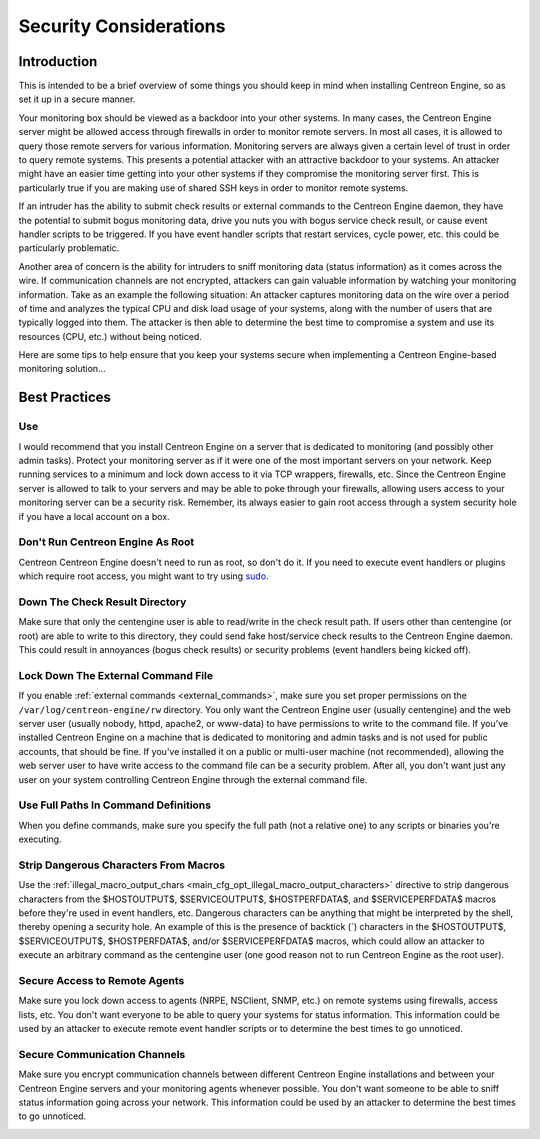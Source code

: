 Security Considerations
***********************

Introduction
============

.. image:: /_static/images/security.png
   :align: center

This is intended to be a brief overview of some things you should keep
in mind when installing Centreon Engine, so as set it up in a secure
manner.

Your monitoring box should be viewed as a backdoor into your other
systems. In many cases, the Centreon Engine server might be allowed
access through firewalls in order to monitor remote servers. In most all
cases, it is allowed to query those remote servers for various
information. Monitoring servers are always given a certain level of
trust in order to query remote systems. This presents a potential
attacker with an attractive backdoor to your systems. An attacker might
have an easier time getting into your other systems if they compromise
the monitoring server first. This is particularly true if you are making
use of shared SSH keys in order to monitor remote systems.

If an intruder has the ability to submit check results or external
commands to the Centreon Engine daemon, they have the potential to
submit bogus monitoring data, drive you nuts you with bogus service
check result, or cause event handler scripts to be triggered. If you
have event handler scripts that restart services, cycle power, etc. this
could be particularly problematic.

Another area of concern is the ability for intruders to sniff monitoring
data (status information) as it comes across the wire. If communication
channels are not encrypted, attackers can gain valuable information by
watching your monitoring information. Take as an example the following
situation: An attacker captures monitoring data on the wire over a
period of time and analyzes the typical CPU and disk load usage of your
systems, along with the number of users that are typically logged into
them. The attacker is then able to determine the best time to compromise
a system and use its resources (CPU, etc.) without being noticed.

Here are some tips to help ensure that you keep your systems secure when
implementing a Centreon Engine-based monitoring solution...

Best Practices
==============

Use
---

I would recommend that you install Centreon Engine on a server that is
dedicated to monitoring (and possibly other admin tasks). Protect your
monitoring server as if it were one of the most important servers on
your network. Keep running services to a minimum and lock down access to
it via TCP wrappers, firewalls, etc. Since the Centreon Engine server is
allowed to talk to your servers and may be able to poke through your
firewalls, allowing users access to your monitoring server can be a
security risk. Remember, its always easier to gain root access through a
system security hole if you have a local account on a box.

.. image:: /_static/images/security3.png
   :align: center

Don't Run Centreon Engine As Root
---------------------------------

Centreon Centreon Engine doesn't need to run as root, so don't do it. If
you need to execute event handlers or plugins which require root access,
you might want to try using `sudo <http://www.courtesan.com/sudo/sudo>`_.

Down The Check Result Directory
-------------------------------

Make sure that only the centengine user is able to read/write in the
check result path. If users other than centengine (or root) are able to
write to this directory, they could send fake host/service check results
to the Centreon Engine daemon. This could result in annoyances (bogus
check results) or security problems (event handlers being kicked off).

Lock Down The External Command File
-----------------------------------

If you enable :ref:`external commands <external_commands>`, make sure
you set proper permissions on the ``/var/log/centreon-engine/rw``
directory. You only want the Centreon Engine user (usually centengine)
and the web server user (usually nobody, httpd, apache2, or www-data) to
have permissions to write to the command file. If you've installed
Centreon Engine on a machine that is dedicated to monitoring and admin
tasks and is not used for public accounts, that should be fine. If
you've installed it on a public or multi-user machine (not recommended),
allowing the web server user to have write access to the command file
can be a security problem. After all, you don't want just any user on
your system controlling Centreon Engine through the external command
file.

Use Full Paths In Command Definitions
-------------------------------------

When you define commands, make sure you specify the full path (not a
relative one) to any scripts or binaries you're executing.

Strip Dangerous Characters From Macros
--------------------------------------

Use the
:ref:`illegal_macro_output_chars <main_cfg_opt_illegal_macro_output_characters>`
directive to strip dangerous characters from the $HOSTOUTPUT$,
$SERVICEOUTPUT$, $HOSTPERFDATA$, and $SERVICEPERFDATA$ macros before
they're used in event handlers, etc. Dangerous characters can be anything
that might be interpreted by the shell, thereby opening a security
hole. An example of this is the presence of backtick (`) characters in
the $HOSTOUTPUT$, $SERVICEOUTPUT$, $HOSTPERFDATA$, and/or
$SERVICEPERFDATA$ macros, which could allow an attacker to execute an
arbitrary command as the centengine user (one good reason not to run
Centreon Engine as the root user).

Secure Access to Remote Agents
------------------------------

Make sure you lock down access to agents (NRPE, NSClient, SNMP, etc.) on
remote systems using firewalls, access lists, etc. You don't want
everyone to be able to query your systems for status information. This
information could be used by an attacker to execute remote event handler
scripts or to determine the best times to go unnoticed.

.. image:: /_static/images/security1.png
   :align: center

Secure Communication Channels
-----------------------------

Make sure you encrypt communication channels between different Centreon
Engine installations and between your Centreon Engine servers and your
monitoring agents whenever possible. You don't want someone to be able
to sniff status information going across your network. This information
could be used by an attacker to determine the best times to go
unnoticed.

.. image:: /_static/images/security2.png
   :align: center
